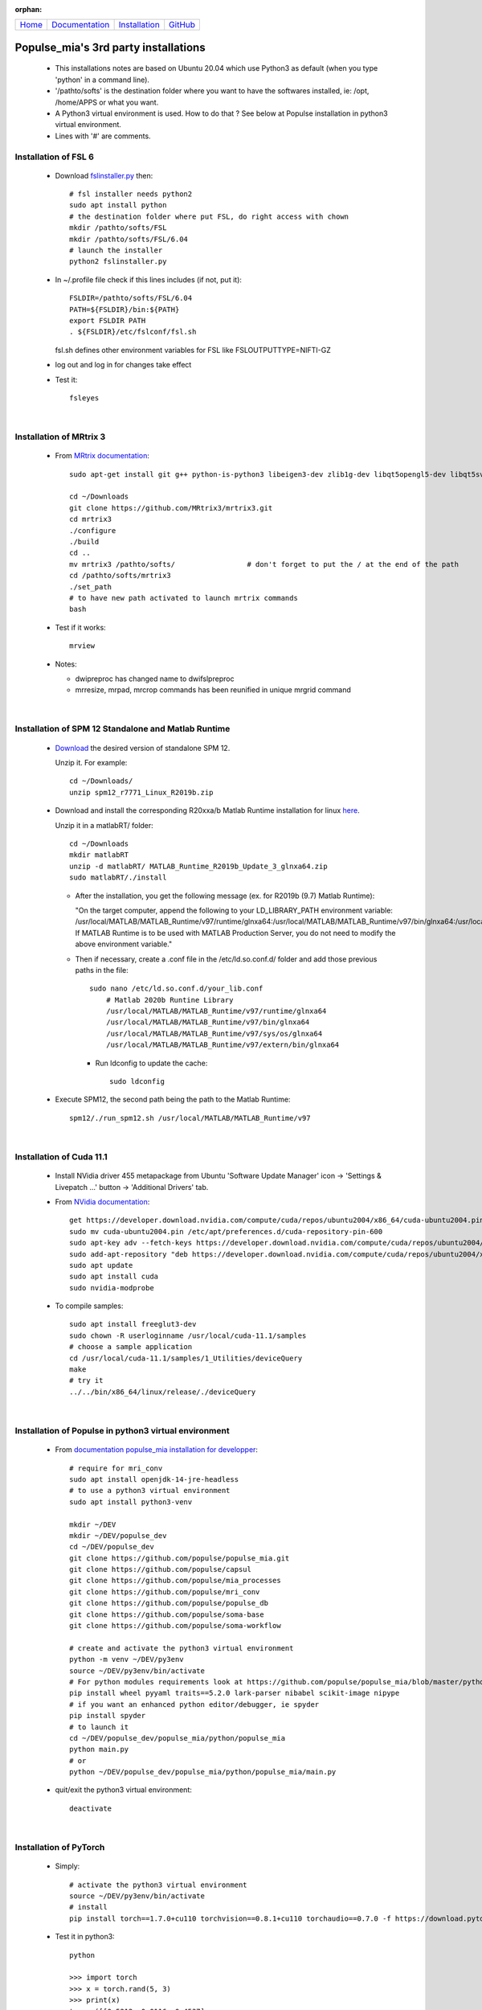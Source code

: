 .. :orphan: is used below to try to remove the following warning: checking consistency... /home/econdami/Git_Projects/populse_mia/docs/source/installation/linux_installation.rst: WARNING: document isn't included in any toctree

:orphan:

  .. toctree::

+-----------------------+------------------------------------------------------+-------------------------------------+--------------------------------------------------+
|`Home <../index.html>`_|`Documentation <../documentation/documentation.html>`_|`Installation <./installation.html>`_|`GitHub <https://github.com/populse/populse_mia>`_|
+-----------------------+------------------------------------------------------+-------------------------------------+--------------------------------------------------+


Populse_mia's 3rd party installations
=====================================

 * This installations notes are based on Ubuntu 20.04 which use Python3 as default (when you type 'python' in a command line). 
 * '/pathto/softs' is the destination folder where you want to have the softwares installed, ie: /opt, /home/APPS or what you want. 
 * A Python3 virtual environment is used. How to do that ? See below at Populse installation in python3 virtual environment. 
 * Lines with '#' are comments. 

Installation of FSL 6
---------------------

 * Download `fslinstaller.py <https://fsl.fmrib.ox.ac.uk/fsldownloads_registration/>`_ then: ::

     # fsl installer needs python2
     sudo apt install python
     # the destination folder where put FSL, do right access with chown
     mkdir /pathto/softs/FSL
     mkdir /pathto/softs/FSL/6.04
     # launch the installer
     python2 fslinstaller.py

 * In ~/.profile file check if this lines includes (if not, put it): ::

     FSLDIR=/pathto/softs/FSL/6.04
     PATH=${FSLDIR}/bin:${PATH}
     export FSLDIR PATH
     . ${FSLDIR}/etc/fslconf/fsl.sh

   fsl.sh defines other environment variables for FSL like FSLOUTPUTTYPE=NIFTI-GZ

 * log out and log in for changes take effect

 * Test it: ::
 
     fsleyes

|

Installation of MRtrix 3
------------------------

 * From `MRtrix documentation <http://userdocs.mrtrix.org/en/3.0.1/installation/build_from_source.html>`_: ::
	
     sudo apt-get install git g++ python-is-python3 libeigen3-dev zlib1g-dev libqt5opengl5-dev libqt5svg5-dev libgl1-mesa-dev libfftw3-dev libtiff5-dev libpng-dev

     cd ~/Downloads   
     git clone https://github.com/MRtrix3/mrtrix3.git
     cd mrtrix3
     ./configure
     ./build
     cd ..
     mv mrtrix3 /pathto/softs/                 # don't forget to put the / at the end of the path
     cd /pathto/softs/mrtrix3
     ./set_path                   
     # to have new path activated to launch mrtrix commands 
     bash

 * Test if it works: ::

     mrview

 * Notes:

   * dwipreproc has changed name to dwifslpreproc

   * mrresize, mrpad, mrcrop commands has been reunified in unique mrgrid command

|

Installation of SPM 12 Standalone and Matlab Runtime
-----------------------------------------------------

 * `Download <https://www.fil.ion.ucl.ac.uk/spm/download/restricted/bids/>`_ the desired version of standalone SPM 12.
   
   Unzip it. For example: ::
	
	cd ~/Downloads/
	unzip spm12_r7771_Linux_R2019b.zip


 * Download and install the corresponding R20xxa/b Matlab Runtime installation for linux `here <https://uk.mathworks.com/products/compiler/matlab-runtime.html>`_.
   
   Unzip it in a matlabRT/ folder: ::

	cd ~/Downloads
	mkdir matlabRT
	unzip -d matlabRT/ MATLAB_Runtime_R2019b_Update_3_glnxa64.zip
	sudo matlabRT/./install

   * After the installation, you get the following message (ex. for R2019b (9.7) Matlab Runtime):

     "On the target computer, append the following to your LD_LIBRARY_PATH environment variable: 
     /usr/local/MATLAB/MATLAB_Runtime/v97/runtime/glnxa64:/usr/local/MATLAB/MATLAB_Runtime/v97/bin/glnxa64:/usr/local/MATLAB/MATLAB_Runtime/v97/sys/os/glnxa64:/usr/local/MATLAB/MATLAB_Runtime/v97/extern/bin/glnxa64
     If MATLAB Runtime is to be used with MATLAB Production Server, you do not need to modify the above environment variable."

   * Then if necessary, create a .conf file in the /etc/ld.so.conf.d/ folder and add those previous paths in the file: ::

        sudo nano /etc/ld.so.conf.d/your_lib.conf
	    # Matlab 2020b Runtine Library
	    /usr/local/MATLAB/MATLAB_Runtime/v97/runtime/glnxa64
	    /usr/local/MATLAB/MATLAB_Runtime/v97/bin/glnxa64
	    /usr/local/MATLAB/MATLAB_Runtime/v97/sys/os/glnxa64
	    /usr/local/MATLAB/MATLAB_Runtime/v97/extern/bin/glnxa64

     * Run ldconfig to update the cache: ::

            sudo ldconfig

 * Execute SPM12, the second path being the path to the Matlab Runtime: ::

       spm12/./run_spm12.sh /usr/local/MATLAB/MATLAB_Runtime/v97

| 

Installation of Cuda 11.1
-------------------------

 * Install NVidia driver 455 metapackage from Ubuntu 'Software Update Manager' icon -> 'Settings & Livepatch ...' button -> 'Additional Drivers' tab.
	
 * From	`NVidia documentation <https://docs.nvidia.com/cuda/cuda-installation-guide-linux/index.html>`_: ::

     get https://developer.download.nvidia.com/compute/cuda/repos/ubuntu2004/x86_64/cuda-ubuntu2004.pin
     sudo mv cuda-ubuntu2004.pin /etc/apt/preferences.d/cuda-repository-pin-600
     sudo apt-key adv --fetch-keys https://developer.download.nvidia.com/compute/cuda/repos/ubuntu2004/x86_64/7fa2af80.pub
     sudo add-apt-repository "deb https://developer.download.nvidia.com/compute/cuda/repos/ubuntu2004/x86_64/ /"
     sudo apt update
     sudo apt install cuda
     sudo nvidia-modprobe
	
 * To compile samples: ::

     sudo apt install freeglut3-dev
     sudo chown -R userloginname /usr/local/cuda-11.1/samples
     # choose a sample application
     cd /usr/local/cuda-11.1/samples/1_Utilities/deviceQuery
     make
     # try it
     ../../bin/x86_64/linux/release/./deviceQuery
	
|

Installation of Populse in python3 virtual environment
------------------------------------------------------

 * From `documentation populse_mia installation for developper <https://populse.github.io/populse_mia/html/installation/developer_installation.html>`_: :: 

     # require for mri_conv
     sudo apt install openjdk-14-jre-headless
     # to use a python3 virtual environment
     sudo apt install python3-venv
 
     mkdir ~/DEV
     mkdir ~/DEV/populse_dev
     cd ~/DEV/populse_dev
     git clone https://github.com/populse/populse_mia.git
     git clone https://github.com/populse/capsul
     git clone https://github.com/populse/mia_processes
     git clone https://github.com/populse/mri_conv
     git clone https://github.com/populse/populse_db
     git clone https://github.com/populse/soma-base
     git clone https://github.com/populse/soma-workflow

     # create and activate the python3 virtual environment
     python -m venv ~/DEV/py3env
     source ~/DEV/py3env/bin/activate
     # For python modules requirements look at https://github.com/populse/populse_mia/blob/master/python/populse_mia/info.py of populse_mia
     pip install wheel pyyaml traits==5.2.0 lark-parser nibabel scikit-image nipype
     # if you want an enhanced python editor/debugger, ie spyder
     pip install spyder
     # to launch it
     cd ~/DEV/populse_dev/populse_mia/python/populse_mia
     python main.py
     # or
     python ~/DEV/populse_dev/populse_mia/python/populse_mia/main.py

 * quit/exit the python3 virtual environment: ::

     deactivate

|

Installation of PyTorch 
-----------------------

 * Simply: ::

     # activate the python3 virtual environment
     source ~/DEV/py3env/bin/activate
     # install
     pip install torch==1.7.0+cu110 torchvision==0.8.1+cu110 torchaudio==0.7.0 -f https://download.pytorch.org/whl/torch_stable.html

 * Test it in python3: ::

     python

     >>> import torch
     >>> x = torch.rand(5, 3)
     >>> print(x)
     tensor([[0.5212, 0.0116, 0.4537],
             [0.4673, 0.1288, 0.9212],
             [0.7345, 0.5193, 0.5020],
             [0.8128, 0.9229, 0.2496],
             [0.9357, 0.4657, 0.8279]])
     >>> torch.cuda.is_available()
     True

 * quit/exit the python3 virtual environment: ::

     deactivate

|

Installation of TractSeg
------------------------

 * Simply: ::

     source ~/DEV/py3env/bin/activate
     pip install TractSeg
     deactivate

|

Installation of MRIcroGL12 (dcm2nniix, 2d-3d viewer, manual ROI)
----------------------------------------------------------------

 * References: 
	`Original website <https://www.mccauslandcenter.sc.edu/mricrogl/source>`_ &
	`Github website <https://github.com/rordenlab/MRIcroGL12>`_

 * `Download last MRIcroGL <https://www.nitrc.org/frs/?group_id=889&release_id=4371>`_, then in a terminal: ::

    cd ~/Downloads
    unzip MRIcroGL_linux.zip
    sudo mv MRIcroGL /pathto/softs/         # put the / at the end of path
    sudo ln -s /pathto/softs/MRIcroGL/MRIcroGL /usr/local/bin/MRIcroGL
    sudo ln -s /pathto/softs/MRIcroGL/Resources/dcm2niix /usr/local/bin/dcm2niix

 * Test it: ::

    MRIcroGL
    dcm2niix -o /destfolder  /dicomfolder

|

Installation of ITKsnap 3 (auto/semi-automatic ROI)
---------------------------------------------------

 * `Download the itksnap3 software <http://www.itksnap.org/pmwiki/pmwiki.php?n=Downloads.SNAP3>`_ then in a terminal: ::

    cd ~/Downloads
    tar -xzf itksnap-3.8.0-20190612-Linux-x86_64.tar.gz
    cd ..
    sudo mv ~/Downloads/itksnap-3.8.0-20190612-Linux-x86_64  /pathto/softs/itksnap-3.8.0
    nano ~/.profile
	PATH=${PATH}:/pathto/softs/itksnap-3.8.0/bin

 * To solve the libpng12.so.0 requirement: 
    * See `help <https://www.linuxuprising.com/2018/05/fix-libpng12-0-missing-in-ubuntu-1804.html>`_
    * `Download the library package <http://ppa.launchpad.net/linuxuprising/libpng12/ubuntu/pool/main/libp/libpng/libpng12-0_1.2.54-1ubuntu1.1+1~ppa0~focal_amd64.deb>`_ installer for Focal Ubuntu 20.04, then : ::

        cd ~/Downloads
        sudo dpkg -i libpng12-0_1.2.54-1ubuntu1.1+1~ppa0~focal_amd64.deb
 
 * Finaly: ::
 
    sudo apt install libcanberra-gtk-module
    # launch it
    itksnap

